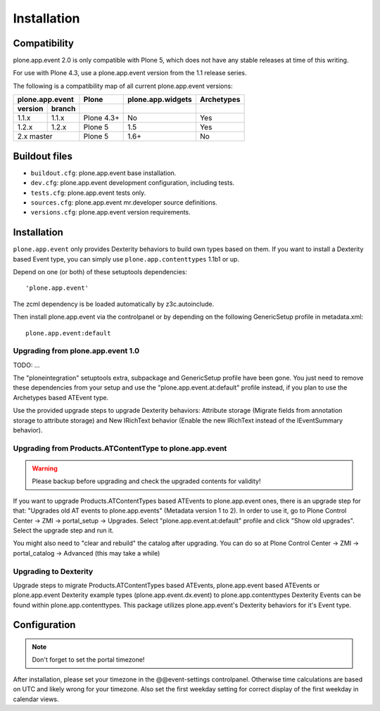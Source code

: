 Installation
============

Compatibility
-------------

plone.app.event 2.0 is only compatible with Plone 5, which does not have any
stable releases at time of this writing.

For use with Plone 4.3, use a plone.app.event version from the 1.1 release
series.

The following is a compatibility map of all current plone.app.event versions:

=======  ======  ==========  =================  ==========
plone.app.event    Plone     plone.app.widgets  Archetypes
---------------  ----------  -----------------  ----------
version  branch                      
=======  ======  ==========  =================  ==========
1.1.x    1.1.x   Plone 4.3+         No              Yes
1.2.x    1.2.x   Plone 5            1.5             Yes
2.x      master  Plone 5            1.6+            No
===============  ==========  =================  ==========


Buildout files
--------------

- ``buildout.cfg``: plone.app.event base installation.

- ``dev.cfg``: plone.app.event development configuration, including tests.

- ``tests.cfg``: plone.app.event tests only.

- ``sources.cfg``: plone.app.event mr.developer source definitions.

- ``versions.cfg``: plone.app.event version requirements.


Installation
------------

``plone.app.event`` only provides Dexterity behaviors to build own types based
on them.  If you want to install a Dexterity based Event type, you can simply
use ``plone.app.contenttypes`` 1.1b1 or up.

Depend on one (or both) of these setuptools dependencies::

    'plone.app.event'


The zcml dependency is be loaded automatically by z3c.autoinclude.

Then install plone.app.event via the controlpanel or by depending on the
following GenericSetup profile in metadata.xml::

    plone.app.event:default


Upgrading from plone.app.event 1.0
~~~~~~~~~~~~~~~~~~~~~~~~~~~~~~~~~~
TODO: ...

The "ploneintegration" setuptools extra, subpackage and GenericSetup profile
have been gone. You just need to remove these dependencies from your setup and
use the "plone.app.event.at:default" profile instead, if you plan to use the
Archetypes based ATEvent type.

Use the provided upgrade steps to upgrade Dexterity behaviors: Attribute
storage (Migrate fields from annotation storage to attribute storage) and New
IRichText behavior (Enable the new IRichText instead of the IEventSummary
behavior).


Upgrading from Products.ATContentType to plone.app.event
~~~~~~~~~~~~~~~~~~~~~~~~~~~~~~~~~~~~~~~~~~~~~~~~~~~~~~~~

.. warning::

  Please backup before upgrading and check the upgraded contents for validity!

If you want to upgrade Products.ATContentTypes based ATEvents to
plone.app.event ones, there is an upgrade step for that: "Upgrades old AT
events to plone.app.events" (Metadata version 1 to 2). In order to use it, go
to Plone Control Center -> ZMI -> portal_setup -> Upgrades. Select
"plone.app.event.at:default" profile and click "Show old upgrades". Select the
upgrade step and run it.

You might also need to "clear and rebuild" the catalog after upgrading. You can
do so at Plone Control Center -> ZMI -> portal_catalog -> Advanced (this
may take a while)


Upgrading to Dexterity
~~~~~~~~~~~~~~~~~~~~~~

Upgrade steps to migrate Products.ATContentTypes based ATEvents,
plone.app.event based ATEvents or plone.app.event Dexterity example types
(plone.app.event.dx.event) to plone.app.contenttypes Dexterity Events can be
found within plone.app.contenttypes. This package utilizes plone.app.event's
Dexterity behaviors for it's Event type.


Configuration
-------------

.. note::

  Don't forget to set the portal timezone!

After installation, please set your timezone in the @@event-settings
controlpanel. Otherwise time calculations are based on UTC and likely wrong for
your timezone. Also set the first weekday setting for correct display of the
first weekday in calendar views.

